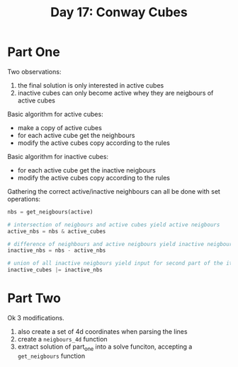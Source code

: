 #+title: Day 17: Conway Cubes

* Part One

Two observations:

1. the final solution is only interested in active cubes
2. inactive cubes can only become active whey they are neigbours of active cubes

Basic algorithm for active cubes:

+ make a copy of active cubes
+ for each active cube get the neighbours
+ modify the active cubes copy according to the rules

Basic algorithm for inactive cubes:

+ for each active cube get the inactive neigbours
+ modify the active cubes copy according to the rules

Gathering the correct active/inactive neighbours can all be done with set operations:

#+begin_src python
nbs = get_neigbours(active)

# intersection of neigbours and active cubes yield active neigbours
active_nbs = nbs & active_cubes

# difference of neighbours and active neigbours yield inactive neigbours
inactive_nbs = nbs - active_nbs

# union of all inactive neigbours yield input for second part of the iteration
inactive_cubes |= inactive_nbs
#+end_src

* Part Two

Ok 3 modifications.

1. also create a set of 4d coordinates when parsing the lines
2. create a ~neigbours_4d~ function
3. extract solution of part_one into a solve funciton, accepting a ~get_neigbours~ function
